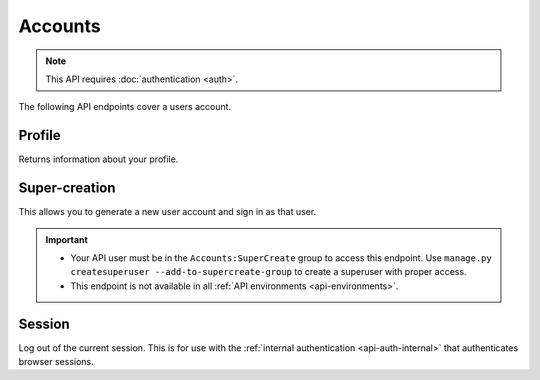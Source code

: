 ========
Accounts
========

.. note:: This API requires :doc:`authentication <auth>`.

The following API endpoints cover a users account.

.. _`profile`:

-------
Profile
-------

Returns information about your profile.

.. http:get:: /api/v3/accounts/profile/

    **Request:**

    .. sourcecode:: bash

        curl "https://addons.mozilla.org/api/v3/accounts/profile/"
            -H "Authorization: JWT <jwt-token>"

    **Response:**

    .. sourcecode:: json

        {
            "username": "bob",
            "display_name": "bob",
            "email": "a@m.o",
            "bio": "Some biography",
            "deleted": false,
            "display_collections": false,
            "display_collections_fav": false,
            "homepage": "https://a.m.o",
            "location": "Vancouver",
            "notes": null,
            "occupation": "",
            "picture_type": "",
            "picture_url": "/static/img/anon_user.png",
            "read_dev_agreement": "2015-11-20T18:36:12",
            "is_verified": true,
            "region": null,
            "lang": "en-US"
        }

    :statuscode 200: profile found.
    :statuscode 400: an error occurred, check the `error` value in the JSON.
    :statuscode 401: authentication failed.

--------------
Super-creation
--------------

This allows you to generate a new user account and sign in as that user.

.. important::

    * Your API user must be in the ``Accounts:SuperCreate`` group to access
      this endpoint. Use ``manage.py createsuperuser --add-to-supercreate-group``
      to create a superuser with proper access.
    * This endpoint is not available in all
      :ref:`API environments <api-environments>`.

.. http:post:: /api/v3/accounts/super-create/

    **Request:**

    :param email: assign the user a specific email address.
        A fake email will be assigned by default.
    :param username: assign the user a specific username.
        A random username will be assigned by default.
    :param fxa_id:
        assign the user a Firefox Accounts ID, like one
        returned in the ``uuid`` parameter of a
        `profile request <https://github.com/mozilla/fxa-profile-server/blob/master/docs/API.md#get-v1profile>`_.
        This is empty by default, meaning the user's account will
        need to be migrated to a Firefox Account.
    :param group:
        assign the user to a permission group. Valid choices:

        - **reviewer**: can access add-on reviewer pages, formerly known as Editor Tools
        - **admin**: can access any protected page


    .. sourcecode:: bash

        curl "https://addons.mozilla.org/api/v3/accounts/super-create/" \
            -X POST -H "Authorization: JWT <jwt-token>"

    **Response:**

    .. sourcecode:: json

        {
            "username": "super-created-7ee304ce",
            "display_name": "Super Created 7ee304ce",
            "user_id": 10985,
            "email": "super-created-7ee304ce@addons.mozilla.org",
            "fxa_id": null,
            "groups": [],
            "session_cookie": {
                "encoded": "sessionid=.eJyrVopPLC3JiC8tTi2KT...",
                "name": "sessionid",
                "value": ".eJyrVopPLC3JiC8tTi2KT..."
            }
        }

    :statuscode 201: Account created.
    :statuscode 422: Incorrect request parameters.

    The session cookie will enable you to sign in for a limited time
    as this new user. You can pass it to any login-protected view like
    this:

    .. sourcecode:: bash

        curl --cookie sessionid=... -s -D - \
            "https://addons.mozilla.org/en-US/developers/addon/submit/1" \
            -o /dev/null

.. _`session`:

-------
Session
-------

Log out of the current session. This is for use with the
:ref:`internal authentication <api-auth-internal>` that authenticates browser
sessions.

.. http:delete:: /api/v3/accounts/session/

    **Request:**

    .. sourcecode:: bash

        curl "https://addons.mozilla.org/api/v3/accounts/session/"
            -H "Authorization: Bearer <jwt-token>" -X DELETE

    **Response:**

    .. sourcecode:: json

        {
            "ok": true
        }

    :statuscode 200: session logged out.
    :statuscode 401: authentication failed.
